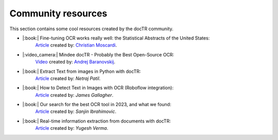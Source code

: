 Community resources
===================

This section contains some cool resources created by the docTR community.


* |:book:| Fine-tuning OCR works really well: the Statistical Abstracts of the United States:
    `Article <https://www.christianmoscardi.com/blog/2024/10/03/digitizing-us-statistical-abstracts.html>`_ created by: `Christian Moscardi <https://github.com/cmoscardi>`_.

* |:video_camera:| Mindee docTR - Probably the Best Open-Source OCR:
    `Video <https://youtu.be/3nYPIDCToes?si=P3xKIHIiv335x0Ct>`_ created by: `Andrej Baranovskij <https://github.com/abaranovskis-redsamurai>`_.

* |:book:| Extract Text from images in Python with docTR:
    `Article <https://medium.com/@netrajpatil12mati/extract-text-from-images-in-python-with-doctr-455970878507>`_ created by: `Netraj Patil`.

* |:book:| How to Detect Text in Images with OCR (Roboflow integration):
    `Article <https://blog.roboflow.com/ocr-api/>`_ created by: `James Gallagher`.

* |:book:| Our search for the best OCR tool in 2023, and what we found:
    `Article <https://source.opennews.org/articles/our-search-best-ocr-tool-2023/>`_ created by: `Sanjin Ibrahimovic`.

* |:book:| Real-time information extraction from documents with docTR:
    `Article <https://analyticsindiamag.com/ai-mysteries/real-time-information-extraction-from-documents-with-doctr/>`_ created by: `Yugesh Verma`.
